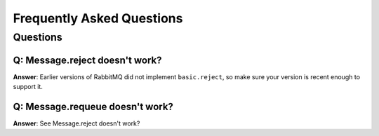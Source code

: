 ============================
 Frequently Asked Questions
============================

Questions
=========

Q: Message.reject doesn't work?
--------------------------------------
**Answer**: Earlier versions of RabbitMQ did not implement ``basic.reject``,
so make sure your version is recent enough to support it.

Q: Message.requeue doesn't work?
--------------------------------------

**Answer**: See _`Message.reject doesn't work?`
